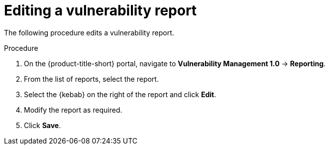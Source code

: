 // Module included in the following assemblies:
//
// * operating/manage-vulnerabilities.adoc
:_module-type: PROCEDURE
[id="vulnerability-management-edit-report_{context}"]
= Editing a vulnerability report

[role="_abstract"]
The following procedure edits a vulnerability report.

.Procedure
. On the {product-title-short} portal, navigate to *Vulnerability Management 1.0* -> *Reporting*.
. From the list of reports, select the report.
. Select the  {kebab} on the right of the report and click *Edit*.
. Modify the report as required.
. Click *Save*.
